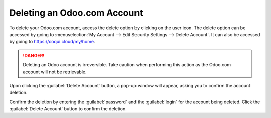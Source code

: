 ============================
Deleting an Odoo.com Account
============================

To delete your Odoo.com account, access the delete option by clicking on the user icon. The delete
option can be accessed by going to :menuselection:`My Account --> Edit Security Settings --> Delete
Account`. It can also be accessed by going to https://coqui.cloud/my/home.

.. danger::
   Deleting an Odoo account is irreversible. Take caution when performing this action as the
   Odoo.com account will not be retrievable.

Upon clicking the :guilabel:`Delete Account` button, a pop-up window will appear, asking you to
confirm the account deletion.

.. image:: delete_account/delete-account.png
   :align: center
   :alt: Clicking on the Delete Account button will populate a window verifying the change.

Confirm the deletion by entering the :guilabel:`password` and the :guilabel:`login` for the account
being deleted. Click the :guilabel:`Delete Account` button to confirm the deletion.
